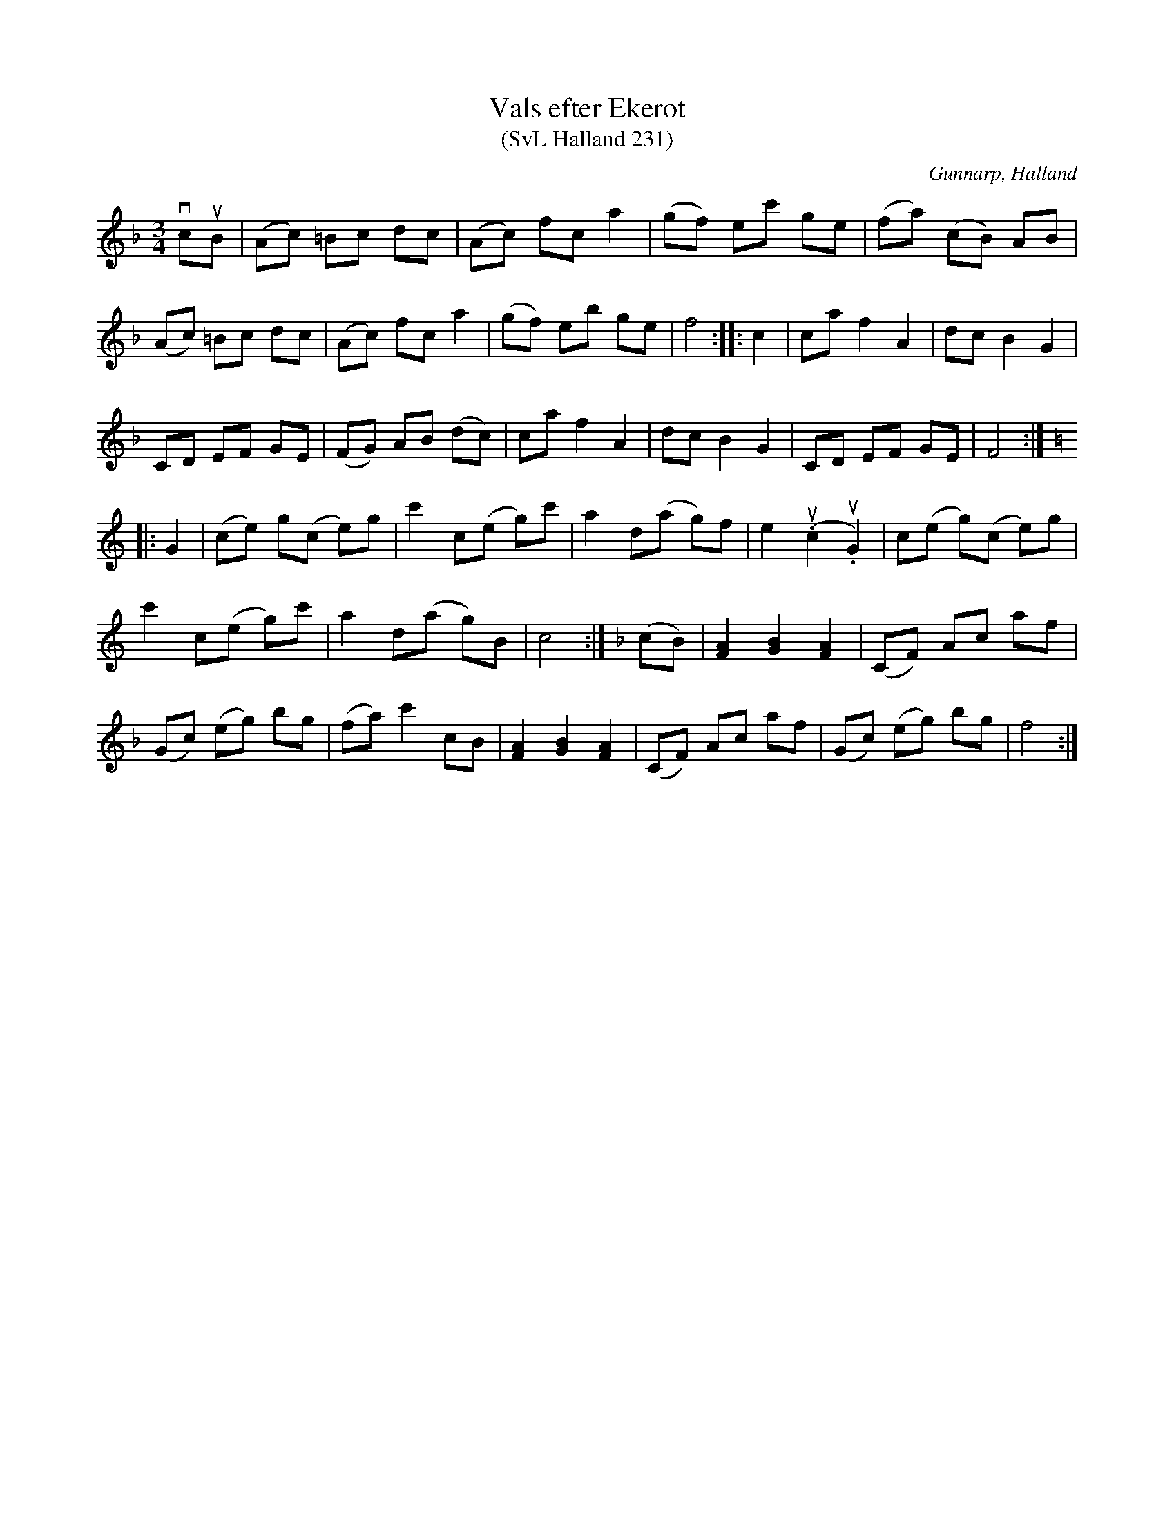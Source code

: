 %%abc-charset utf-8

X:231
T:Vals efter Ekerot
T:(SvL Halland 231)
R:Vals
S:Johannes Erlandson
S:Bertil Ekerot
O:Gunnarp, Halland
B:Svenska Låtar Halland
M:3/4
L:1/8
K:F
vcuB|(Ac) =Bc dc|(Ac) fc a2|(gf) ec' ge|(fa) (cB) AB|
(Ac) =Bc dc|(Ac) fc a2|(gf) eb ge|f4:| |:c2|ca f2A2|dc B2 G2|
CD EF GE|(FG) AB (dc)|ca f2 A2|dc B2 G2|CD EF GE|F4:|
K:C
|:G2|(ce) g(c e)g|c'2 c(e g)c'|a2 d(a g)f|e2 (u.c2 u.G2)|c(e g)(c e)g|
c'2 c(e g)c'|a2 d(a g)B|c4:|  \
K:F
(cB)|[FA]2 [GB]2 [FA]2|(CF) Ac af|
(Gc) (eg) bg|(fa) c'2 cB|[FA]2 [GB]2 [FA]2|(CF) Ac af|(Gc) (eg) bg|f4:|

